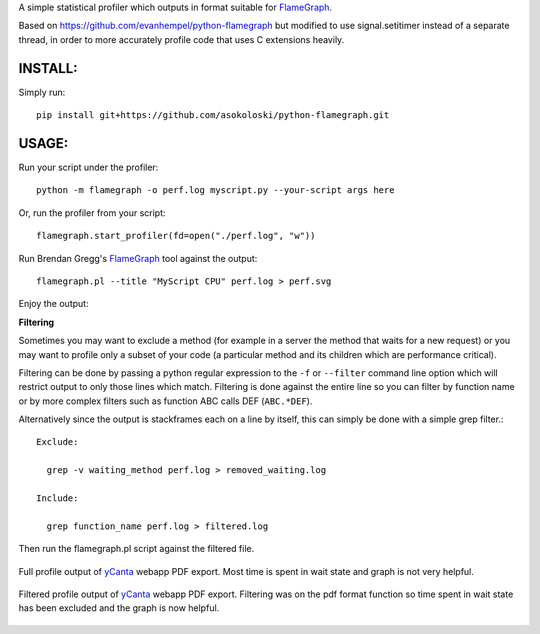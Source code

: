 A simple statistical profiler which outputs in format suitable for FlameGraph_.

Based on https://github.com/evanhempel/python-flamegraph but modified
to use signal.setitimer instead of a separate thread, in order to more
accurately profile code that uses C extensions heavily.

INSTALL:
--------

Simply run::

  pip install git+https://github.com/asokoloski/python-flamegraph.git

USAGE:
------

Run your script under the profiler::

  python -m flamegraph -o perf.log myscript.py --your-script args here

Or, run the profiler from your script::

  flamegraph.start_profiler(fd=open("./perf.log", "w"))

Run Brendan Gregg's FlameGraph_ tool against the output::

  flamegraph.pl --title "MyScript CPU" perf.log > perf.svg

Enjoy the output:

.. image:: docs/attic-create.png
  :alt: Attic create flame graph
  :width: 679
  :height: 781
  :align: center

**Filtering**

Sometimes you may want to exclude a method
(for example in a server the method that waits for a new request)
or you may want to profile only a subset of your code
(a particular method and its children which are performance critical).

Filtering can be done by passing a python regular expression to the
``-f`` or ``--filter`` command line option
which will restrict output to only those lines which match.
Filtering is done against the entire line so you can filter by
function name or by more complex filters such as function
ABC calls DEF (``ABC.*DEF``).

Alternatively since the output is stackframes each on a line by itself,
this can simply be done with a simple grep filter.::

    Exclude:

      grep -v waiting_method perf.log > removed_waiting.log

    Include:

      grep function_name perf.log > filtered.log

Then run the flamegraph.pl script against the filtered file.

.. figure:: docs/ycanta-full.png
  :alt: yCanta webapp full profile of PDF export
  :align: center

  Full profile output of yCanta_ webapp PDF export.  Most time is
  spent in wait state and graph is not very helpful.

.. figure:: docs/ycanta-pdf.png
  :alt: yCanta webapp filtered for PDF export format function.
  :align: center

  Filtered profile output of yCanta_ webapp PDF export.  Filtering was on the
  pdf format function so time spent in wait state has been excluded and the
  graph is now helpful.

.. _FlameGraph: http://www.brendangregg.com/flamegraphs.html

.. _yCanta: https://github.com/yCanta/yCanta
